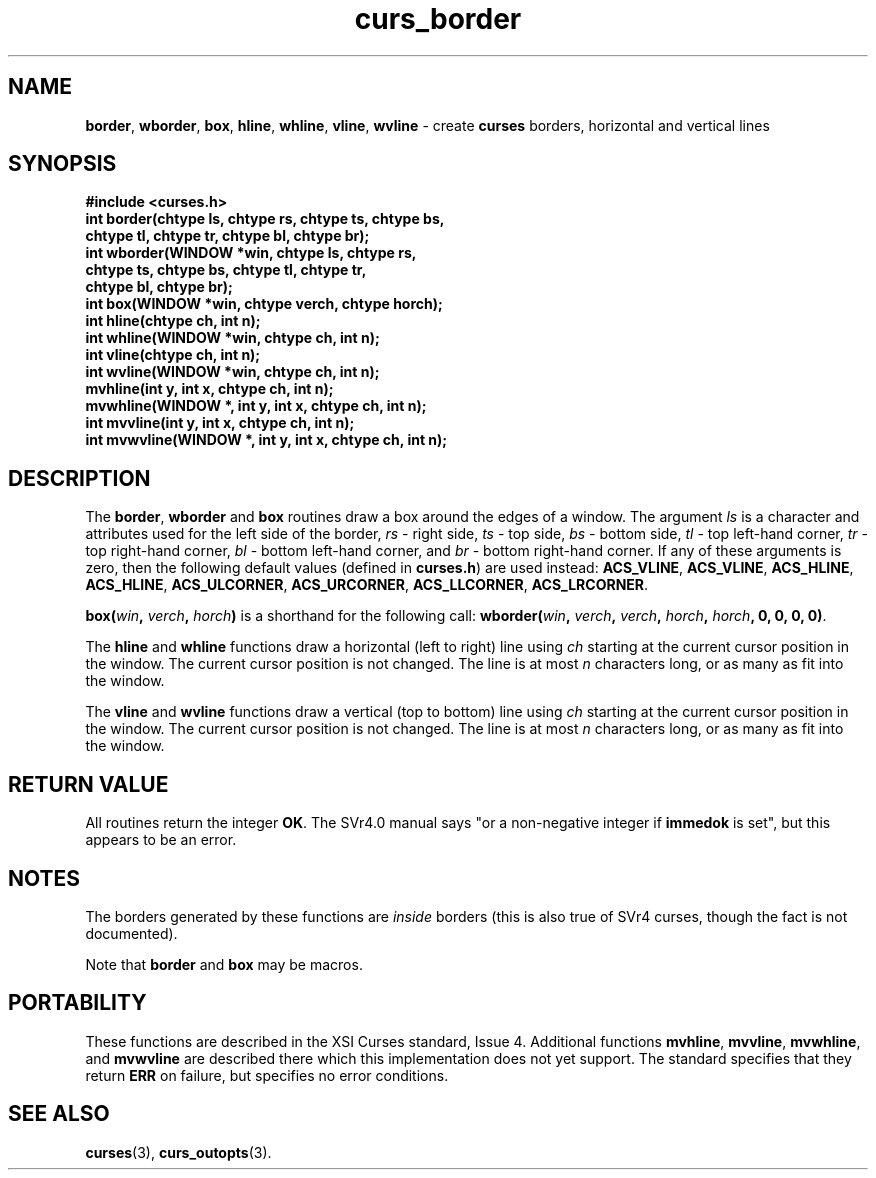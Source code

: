 .\" $OpenBSD: curs_border.3,v 1.7 1999/01/18 19:07:12 millert Exp $
.\"
.\"***************************************************************************
.\" Copyright (c) 1998 Free Software Foundation, Inc.                        *
.\"                                                                          *
.\" Permission is hereby granted, free of charge, to any person obtaining a  *
.\" copy of this software and associated documentation files (the            *
.\" "Software"), to deal in the Software without restriction, including      *
.\" without limitation the rights to use, copy, modify, merge, publish,      *
.\" distribute, distribute with modifications, sublicense, and/or sell       *
.\" copies of the Software, and to permit persons to whom the Software is    *
.\" furnished to do so, subject to the following conditions:                 *
.\"                                                                          *
.\" The above copyright notice and this permission notice shall be included  *
.\" in all copies or substantial portions of the Software.                   *
.\"                                                                          *
.\" THE SOFTWARE IS PROVIDED "AS IS", WITHOUT WARRANTY OF ANY KIND, EXPRESS  *
.\" OR IMPLIED, INCLUDING BUT NOT LIMITED TO THE WARRANTIES OF               *
.\" MERCHANTABILITY, FITNESS FOR A PARTICULAR PURPOSE AND NONINFRINGEMENT.   *
.\" IN NO EVENT SHALL THE ABOVE COPYRIGHT HOLDERS BE LIABLE FOR ANY CLAIM,   *
.\" DAMAGES OR OTHER LIABILITY, WHETHER IN AN ACTION OF CONTRACT, TORT OR    *
.\" OTHERWISE, ARISING FROM, OUT OF OR IN CONNECTION WITH THE SOFTWARE OR    *
.\" THE USE OR OTHER DEALINGS IN THE SOFTWARE.                               *
.\"                                                                          *
.\" Except as contained in this notice, the name(s) of the above copyright   *
.\" holders shall not be used in advertising or otherwise to promote the     *
.\" sale, use or other dealings in this Software without prior written       *
.\" authorization.                                                           *
.\"***************************************************************************
.\"
.\" $From: curs_border.3x,v 1.10 1998/12/26 20:07:03 tom Exp $
.TH curs_border 3 ""
.SH NAME
\fBborder\fR, \fBwborder\fR, \fBbox\fR,
\fBhline\fR, \fBwhline\fR, \fBvline\fR, \fBwvline\fR - create
\fBcurses\fR borders, horizontal and vertical lines
.SH SYNOPSIS
\fB#include <curses.h>\fR
.br
\fBint border(chtype ls, chtype rs, chtype ts, chtype bs,\fR
   \fBchtype tl, chtype tr, chtype bl, chtype br);\fR
.br
\fBint wborder(WINDOW *win, chtype ls, chtype rs,\fR
   \fBchtype ts, chtype bs, chtype tl, chtype tr,\fR
   \fBchtype bl, chtype br);\fR
.br
\fBint box(WINDOW *win, chtype verch, chtype horch);\fR
.br
\fBint hline(chtype ch, int n);\fR
.br
\fBint whline(WINDOW *win, chtype ch, int n);\fR
.br
\fBint vline(chtype ch, int n);\fR
.br
\fBint wvline(WINDOW *win, chtype ch, int n);\fR
.br
\fBmvhline(int y, int x, chtype ch, int n);\fR
.br
\fBmvwhline(WINDOW *, int y, int x, chtype ch, int n);\fR
.br
\fBint mvvline(int y, int x, chtype ch, int n);\fR
.br
\fBint mvwvline(WINDOW *, int y, int x, chtype ch, int n);\fR
.br
.SH DESCRIPTION
The \fBborder\fR, \fBwborder\fR and \fBbox\fR routines draw a box around the
edges of a window.  The argument \fIls\fR is a character and attributes used
for the left side of the border, \fIrs\fR - right side, \fIts\fR - top side,
\fIbs\fR - bottom side, \fItl\fR - top left-hand corner, \fItr\fR - top
right-hand corner, \fIbl\fR - bottom left-hand corner, and \fIbr\fR - bottom
right-hand corner.  If any of these arguments is zero, then the following
default values (defined in \fBcurses.h\fR) are used instead: \fBACS_VLINE\fR,
\fBACS_VLINE\fR, \fBACS_HLINE\fR, \fBACS_HLINE\fR, \fB\fBACS_ULCORNER\fR,
\fBACS_URCORNER\fR, \fBACS_LLCORNER\fR, \fBACS_LRCORNER\fR.

\fBbox(\fR\fIwin\fR\fB, \fR\fIverch\fR\fB, \fR\fIhorch\fR\fB)\fR is a shorthand
for the following call: \fBwborder(\fR\fIwin\fR\fB,\fR \fIverch\fR\fB,\fR
\fIverch\fR\fB,\fR \fIhorch\fR\fB,\fR \fIhorch\fR\fB, 0, 0, 0, 0)\fR.

The \fBhline\fR and \fBwhline\fR functions draw a horizontal (left to right)
line using \fIch\fR starting at the current cursor position in the window.  The
current cursor position is not changed.  The line is at most \fIn\fR characters
long, or as many as fit into the window.

The \fBvline\fR and \fBwvline\fR functions draw a vertical (top to bottom) line
using \fIch\fR starting at the current cursor position in the window.  The
current cursor position is not changed.  The line is at most \fIn\fR characters
long, or as many as fit into the window.
.SH RETURN VALUE
All routines return the integer \fBOK\fR.  The SVr4.0 manual says "or a
non-negative integer if \fBimmedok\fR is set", but this appears to be an error.
.SH NOTES
The borders generated by these functions are \fIinside\fR borders (this
is also true of SVr4 curses, though the fact is not documented).

Note that \fBborder\fR and \fBbox\fR may be macros.
.SH PORTABILITY
These functions are described in the XSI Curses standard, Issue 4.  Additional
functions \fBmvhline\fR, \fBmvvline\fR, \fBmvwhline\fR, and \fBmvwvline\fR are
described there which this implementation does not yet support.  The standard
specifies that they return \fBERR\fR on failure, but specifies no error
conditions.
.SH SEE ALSO
\fBcurses\fR(3), \fBcurs_outopts\fR(3).
.\"#
.\"# The following sets edit modes for GNU EMACS
.\"# Local Variables:
.\"# mode:nroff
.\"# fill-column:79
.\"# End:
